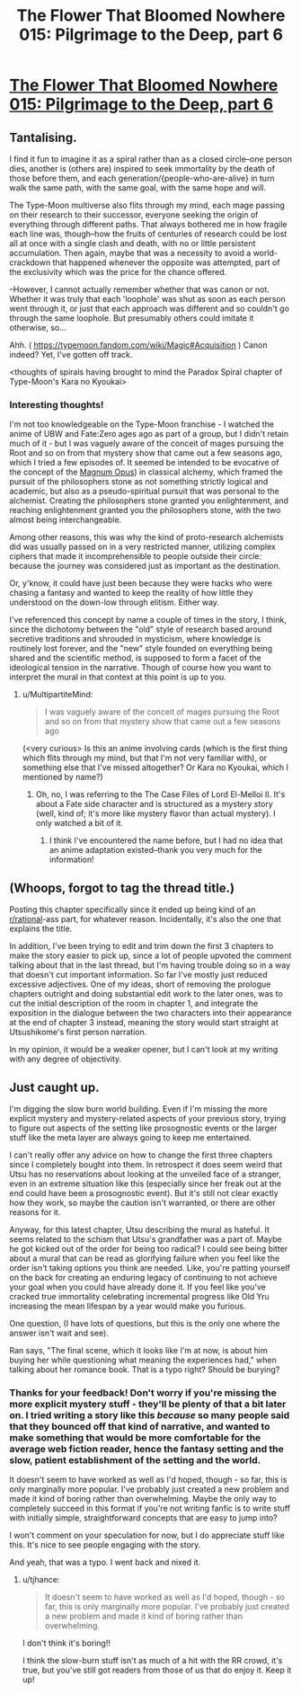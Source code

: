 #+TITLE: The Flower That Bloomed Nowhere 015: Pilgrimage to the Deep, part 6

* [[https://www.royalroad.com/fiction/28806/the-flower-that-bloomed-nowhere/chapter/461381/015-pilgrimage-to-the-deep][The Flower That Bloomed Nowhere 015: Pilgrimage to the Deep, part 6]]
:PROPERTIES:
:Author: lurinaa
:Score: 7
:DateUnix: 1582727450.0
:DateShort: 2020-Feb-26
:FlairText: RT
:END:

** Tantalising.

I find it fun to imagine it as a spiral rather than as a closed circle--one person dies, another is (others are) inspired to seek immortality by the death of those before them, and each generation/{people-who-are-alive} in turn walk the same path, with the same goal, with the same hope and will.

The Type-Moon multiverse also flits through my mind, each mage passing on their research to their successor, everyone seeking the origin of everything through different paths. That always bothered me in how fragile each line was, though--how the fruits of centuries of research could be lost all at once with a single clash and death, with no or little persistent accumulation. Then again, maybe that was a necessity to avoid a world-crackdown that happened whenever the opposite was attempted, part of the exclusivity which was the price for the chance offered.

--However, I cannot actually remember whether that was canon or not. Whether it was truly that each 'loophole' was shut as soon as each person went through it, or just that each approach was different and so couldn't go through the same loophole. But presumably others could imitate it otherwise, so...

Ahh. ( [[https://typemoon.fandom.com/wiki/Magic#Acquisition]] ) Canon indeed? Yet, I've gotten off track.

<thoughts of spirals having brought to mind the Paradox Spiral chapter of Type-Moon's Kara no Kyoukai>
:PROPERTIES:
:Author: MultipartiteMind
:Score: 2
:DateUnix: 1582811270.0
:DateShort: 2020-Feb-27
:END:

*** Interesting thoughts!

I'm not too knowledgeable on the Type-Moon franchise - I watched the anime of UBW and Fate:Zero ages ago as part of a group, but I didn't retain much of it - but I was vaguely aware of the conceit of mages pursuing the Root and so on from that mystery show that came out a few seasons ago, which I tried a few episodes of. It seemed be intended to be evocative of the concept of the [[https://en.wikipedia.org/wiki/Magnum_opus_(alchemy][Magnum Opus]]) in classical alchemy, which framed the pursuit of the philosophers stone as not something strictly logical and academic, but also as a pseudo-spiritual pursuit that was personal to the alchemist. Creating the philosophers stone granted you enlightenment, and reaching enlightenment granted you the philosophers stone, with the two almost being interchangeable.

Among other reasons, this was why the kind of proto-research alchemists did was usually passed on in a very restricted manner, utilizing complex ciphers that made it incomprehensible to people outside their circle: because the journey was considered just as important as the destination.

Or, y'know, it could have just been because they were hacks who were chasing a fantasy and wanted to keep the reality of how little they understood on the down-low through elitism. Either way.

I've referenced this concept by name a couple of times in the story, I think, since the dichotomy between the "old" style of research based around secretive traditions and shrouded in mysticism, where knowledge is routinely lost forever, and the "new" style founded on everything being shared and the scientific method, is supposed to form a facet of the ideological tension in the narrative. Though of course how you want to interpret the mural in that context at this point is up to you.
:PROPERTIES:
:Author: lurinaa
:Score: 1
:DateUnix: 1582814813.0
:DateShort: 2020-Feb-27
:END:

**** u/MultipartiteMind:
#+begin_quote
  I was vaguely aware of the conceit of mages pursuing the Root and so on from that mystery show that came out a few seasons ago
#+end_quote

(<very curious> Is this an anime involving cards (which is the first thing which flits through my mind, but that I'm not very familiar with), or something else that I've missed altogether? Or Kara no Kyoukai, which I mentioned by name?)
:PROPERTIES:
:Author: MultipartiteMind
:Score: 1
:DateUnix: 1583418441.0
:DateShort: 2020-Mar-05
:END:

***** Oh, no, I was referring to the The Case Files of Lord El-Melloi II. It's about a Fate side character and is structured as a mystery story (well, kind of; it's more like mystery flavor than actual mystery). I only watched a bit of it.
:PROPERTIES:
:Author: lurinaa
:Score: 1
:DateUnix: 1583424393.0
:DateShort: 2020-Mar-05
:END:

****** I think I've encountered the name before, but I had no idea that an anime adaptation existed--thank you very much for the information!
:PROPERTIES:
:Author: MultipartiteMind
:Score: 1
:DateUnix: 1583697168.0
:DateShort: 2020-Mar-08
:END:


** (Whoops, forgot to tag the thread title.)

Posting this chapter specifically since it ended up being kind of an [[/r/rational][r/rational]]-ass part, for whatever reason. Incidentally, it's also the one that explains the title.

In addition, I've been trying to edit and trim down the first 3 chapters to make the story easier to pick up, since a lot of people upvoted the comment talking about that in the last thread, but I'm having trouble doing so in a way that doesn't cut important information. So far I've mostly just reduced excessive adjectives. One of my ideas, short of removing the prologue chapters outright and doing substantial edit work to the later ones, was to cut the initial description of the room in chapter 1, and integrate the exposition in the dialogue between the two characters into their appearance at the end of chapter 3 instead, meaning the story would start straight at Utsushikome's first person narration.

In my opinion, it would be a weaker opener, but I can't look at my writing with any degree of objectivity.
:PROPERTIES:
:Author: lurinaa
:Score: 1
:DateUnix: 1582727476.0
:DateShort: 2020-Feb-26
:END:


** Just caught up.

I'm digging the slow burn world building. Even if I'm missing the more explicit mystery and mystery-related aspects of your previous story, trying to figure out aspects of the setting like prosognostic events or the larger stuff like the meta layer are always going to keep me entertained.

I can't really offer any advice on how to change the first three chapters since I completely bought into them. In retrospect it does seem weird that Utsu has no reservations about looking at the unveiled face of a stranger, even in an extreme situation like this (especially since her freak out at the end could have been a prosognostic event). But it's still not clear exactly how they work, so maybe the caution isn't warranted, or there are other reasons for it.

Anyway, for this latest chapter, Utsu describing the mural as hateful. It seems related to the schism that Utsu's grandfather was a part of. Maybe he got kicked out of the order for being too radical? I could see being bitter about a mural that can be read as glorifying failure when you feel like the order isn't taking options you think are needed. Like, you're patting yourself on the back for creating an enduring legacy of continuing to not achieve your goal when you could have already done it. If you feel like you've cracked true immortality celebrating incremental progress like Old Yru increasing the mean lifespan by a year would make you furious.

One question, (I have lots of questions, but this is the only one where the answer isn't wait and see).

Ran says, "The final scene, which it looks like I'm at now, is about him buying her while questioning what meaning the experiences had," when talking about her romance book. That is a typo right? Should be burying?
:PROPERTIES:
:Author: Badewell
:Score: 1
:DateUnix: 1582938962.0
:DateShort: 2020-Feb-29
:END:

*** Thanks for your feedback! Don't worry if you're missing the more explicit mystery stuff - they'll be plenty of that a bit later on. I tried writing a story like this /because/ so many people said that they bounced off that kind of narrative, and wanted to make something that would be more comfortable for the average web fiction reader, hence the fantasy setting and the slow, patient establishment of the setting and the world.

It doesn't seem to have worked as well as I'd hoped, though - so far, this is only marginally more popular. I've probably just created a new problem and made it kind of boring rather than overwhelming. Maybe the only way to completely succeed in this format if you're not writing fanfic is to write stuff with initially simple, straightforward concepts that are easy to jump into?

I won't comment on your speculation for now, but I do appreciate stuff like this. It's nice to see people engaging with the story.

And yeah, that was a typo. I went back and nixed it.
:PROPERTIES:
:Author: lurinaa
:Score: 1
:DateUnix: 1582946865.0
:DateShort: 2020-Feb-29
:END:

**** u/tjhance:
#+begin_quote
  It doesn't seem to have worked as well as I'd hoped, though - so far, this is only marginally more popular. I've probably just created a new problem and made it kind of boring rather than overwhelming.
#+end_quote

I don't think it's boring!!

I think the slow-burn stuff isn't as much of a hit with the RR crowd, it's true, but you've still got readers from those of us that do enjoy it. Keep it up!
:PROPERTIES:
:Author: tjhance
:Score: 1
:DateUnix: 1583078368.0
:DateShort: 2020-Mar-01
:END:
